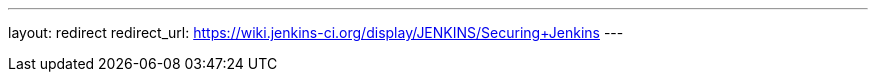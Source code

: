 ---
layout: redirect
redirect_url: https://wiki.jenkins-ci.org/display/JENKINS/Securing+Jenkins
---
